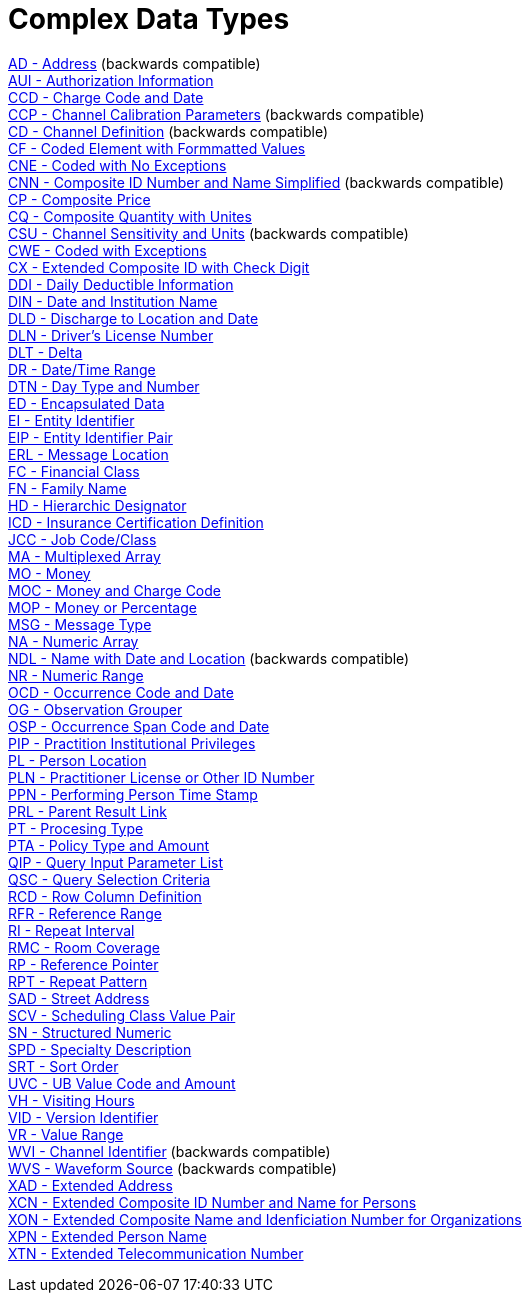 = Complex Data Types

xref:AD.adoc[AD - Address] (backwards compatible) +
xref:AUI.adoc[AUI - Authorization Information] +
xref:CCD.adoc[CCD - Charge Code and Date] +
xref:CCP.adoc[CCP - Channel Calibration Parameters] (backwards compatible) +
xref:CD.adoc[CD - Channel Definition] (backwards compatible) +
xref:CF.adoc[CF - Coded Element with Formmatted Values] +
xref:CNE.adoc[CNE - Coded with No Exceptions] +
xref:CNN.adoc[CNN - Composite ID Number and Name Simplified] (backwards compatible) +
xref:CP.adoc[CP - Composite Price] +
xref:CQ.adoc[CQ - Composite Quantity with Unites] +
xref:CSU.adoc[CSU - Channel Sensitivity and Units] (backwards compatible) +
xref:CWE.adoc[CWE - Coded with Exceptions] +
xref:CX.adoc[CX - Extended Composite ID with Check Digit] +
xref:DDI.adoc[DDI - Daily Deductible Information] +
xref:DIN.adoc[DIN - Date and Institution Name] +
xref:DLD.adoc[DLD - Discharge to Location and Date] +
xref:DLN.adoc[DLN - Driver's License Number] +
xref:DLT.adoc[DLT - Delta] +
xref:DR.adoc[DR - Date/Time Range] +
xref:DTN.adoc[DTN - Day Type and Number] +
xref:ED.adoc[ED - Encapsulated Data] +
xref:EI.adoc[EI - Entity Identifier] +
xref:EIP.adoc[EIP - Entity Identifier Pair] +
xref:ERL.adoc[ERL - Message Location] +
xref:FC.adoc[FC - Financial Class] +
xref:FN.adoc[FN - Family Name] +
xref:HD.adoc[HD - Hierarchic Designator] +
xref:ICD.adoc[ICD - Insurance Certification Definition] +
xref:JCC.adoc[JCC - Job Code/Class] +
xref:MA.adoc[MA - Multiplexed Array] +
xref:MO.adoc[MO - Money] +
xref:MOC.adoc[MOC - Money and Charge Code] +
xref:MOP.adoc[MOP - Money or Percentage] +
xref:MSG.adoc[MSG - Message Type] +
xref:NA.adoc[NA - Numeric Array] +
xref:NDL.adoc[NDL - Name with Date and Location] (backwards compatible) +
xref:NR.adoc[NR - Numeric Range] +
xref:OCD.adoc[OCD - Occurrence Code and Date] +
xref:OG.adoc[OG - Observation Grouper] +
xref:OSP.adoc[OSP - Occurrence Span Code and Date] +
xref:PIP.adoc[PIP - Practition Institutional Privileges] +
xref:PL.adoc[PL - Person Location] +
xref:PLN.adoc[PLN - Practitioner License or Other ID Number] +
xref:PPN.adoc[PPN - Performing Person Time Stamp] +
xref:PRL.adoc[PRL - Parent Result Link] +
xref:PT.adoc[PT - Procesing Type] +
xref:PTA.adoc[PTA - Policy Type and Amount] +
xref:QIP.adoc[QIP - Query Input Parameter List] +
xref:QSC.adoc[QSC - Query Selection Criteria] +
xref:RCD.adoc[RCD - Row Column Definition] +
xref:RFR.adoc[RFR - Reference Range] +
xref:RI.adoc[RI - Repeat Interval] +
xref:RMC.adoc[RMC - Room Coverage] +
xref:RP.adoc[RP - Reference Pointer] +
xref:RPT.adoc[RPT - Repeat Pattern] +
xref:SAD.adoc[SAD - Street Address] +
xref:SCV.adoc[SCV - Scheduling Class Value Pair] +
xref:SN.adoc[SN - Structured Numeric] +
xref:SPD.adoc[SPD - Specialty Description] +
xref:SRT.adoc[SRT - Sort Order] +
xref:UVC.adoc[UVC - UB Value Code and Amount] +
xref:VH.adoc[VH - Visiting Hours] +
xref:VID.adoc[VID - Version Identifier] +
xref:VR.adoc[VR - Value Range] +
xref:WVI.adoc[WVI - Channel Identifier] (backwards compatible) +
xref:WVS.adoc[WVS - Waveform Source] (backwards compatible) +
xref:XAD.adoc[XAD - Extended Address] +
xref:XCN.adoc[XCN - Extended Composite ID Number and Name for Persons] +
xref:XON.adoc[XON - Extended Composite Name and Idenficiation Number for Organizations] +
xref:XPN.adoc[XPN - Extended Person Name] +
xref:XTN.adoc[XTN - Extended Telecommunication Number] +
